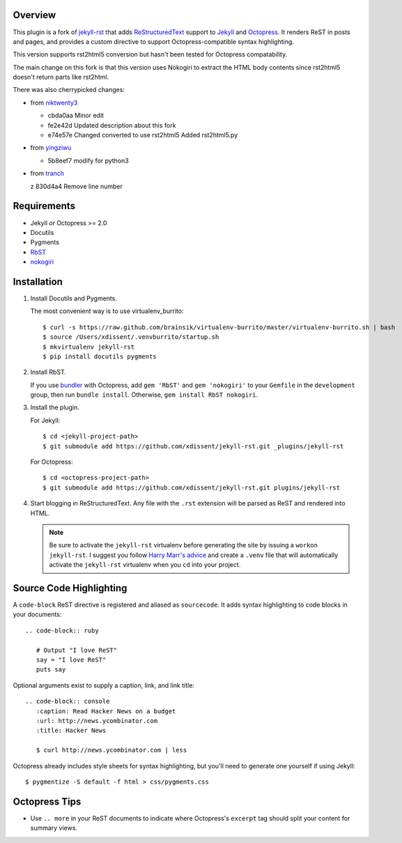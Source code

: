 Overview
========

This plugin is a fork of `jekyll-rst <https://github.com/xdissent/jekyll-rst>`_
that adds `ReStructuredText`_ support to `Jekyll`_ and `Octopress`_.  It
renders ReST in posts and pages, and provides a custom directive to support
Octopress-compatible syntax highlighting.

This version supports rst2html5 conversion but hasn't been tested for Octopress
compatability.

The main change on this fork is that this version uses Nokogiri to extract the
HTML body contents since rst2html5 doesn't return parts like rst2html.

There was also cherrypicked changes:

* from `niktwenty3`_

  * cbda0aa Minor edit
  * fe2e42d Updated description about this fork
  * e74e57e Changed converted to use rst2html5 Added rst2html5.py

* from `yingziwu`_

  * 5b8eef7 modify for python3

* from `tranch`_

  z 830d4a4 Remove line number

Requirements
============

* Jekyll *or* Octopress >= 2.0
* Docutils
* Pygments
* `RbST`_
* `nokogiri`_

Installation
============

1. Install Docutils and Pygments.

   The most convenient way is to use virtualenv_burrito:

   ::

      $ curl -s https://raw.github.com/brainsik/virtualenv-burrito/master/virtualenv-burrito.sh | bash
      $ source /Users/xdissent/.venvburrito/startup.sh
      $ mkvirtualenv jekyll-rst
      $ pip install docutils pygments

2. Install RbST.

   If you use `bundler`_ with Octopress, add ``gem 'RbST'`` and ``gem
   'nokogiri'`` to your ``Gemfile`` in the ``development`` group, then run
   ``bundle install``. Otherwise, ``gem install RbST nokogiri``.

3. Install the plugin.

   For Jekyll:

   ::

      $ cd <jekyll-project-path>
      $ git submodule add https://github.com/xdissent/jekyll-rst.git _plugins/jekyll-rst

   For Octopress:

   ::

      $ cd <octopress-project-path>
      $ git submodule add https://github.com/xdissent/jekyll-rst.git plugins/jekyll-rst

4. Start blogging in ReStructuredText. Any file with the ``.rst`` extension
   will be parsed as ReST and rendered into HTML.

   .. note:: Be sure to activate the ``jekyll-rst`` virtualenv before generating
      the site by issuing a ``workon jekyll-rst``. I suggest you follow `Harry
      Marr's advice`_ and create a ``.venv`` file that will  automatically
      activate the ``jekyll-rst`` virtualenv when you ``cd`` into your project.

Source Code Highlighting
========================

A ``code-block`` ReST directive is registered and aliased as ``sourcecode``.
It adds syntax highlighting to code blocks in your documents::

   .. code-block:: ruby

      # Output "I love ReST"
      say = "I love ReST"
      puts say

Optional arguments exist to supply a caption, link, and link title::

   .. code-block:: console
      :caption: Read Hacker News on a budget
      :url: http://news.ycombinator.com
      :title: Hacker News

      $ curl http://news.ycombinator.com | less

Octopress already includes style sheets for syntax highlighting, but you'll
need to generate one yourself if using Jekyll::

   $ pygmentize -S default -f html > css/pygments.css

Octopress Tips
==============

* Use ``.. more`` in your ReST documents to indicate where Octopress's
  ``excerpt`` tag should split your content for summary views.

.. _ReStructuredText: http://docutils.sourceforge.net/rst.html
.. _Jekyll: http://jekyllrb.com/
.. _Octopress: http://octopress.com/
.. _RbST: http://rubygems.org/gems/RbST
.. _bundler: http://gembundler.com/
.. _Harry Marr's advice: http://hmarr.com/2010/jan/19/making-virtualenv-play-nice-with-git/
.. _nokogiri: https://nokogiri.org
.. _niktwenty3: https://github.com/niktwenty3/jekyll-rst2html5
.. _yingziwu: https://github.com/yingziwu/jekyll-rst
.. _tranch: https://github.com/tranch/jekyll-rst

